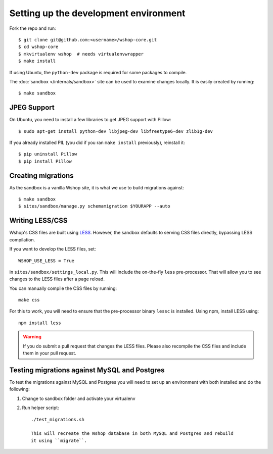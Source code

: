 ======================================
Setting up the development environment
======================================

Fork the repo and run::

    $ git clone git@github.com:<username>/wshop-core.git
    $ cd wshop-core
    $ mkvirtualenv wshop  # needs virtualenvwrapper
    $ make install

If using Ubuntu, the ``python-dev`` package is required for some packages to
compile.

The :doc:`sandbox </internals/sandbox>` site can be used to examine changes
locally.  It is easily created by running::

    $ make sandbox

JPEG Support
------------

On Ubuntu, you need to install a few libraries to get JPEG support with
Pillow::

    $ sudo apt-get install python-dev libjpeg-dev libfreetype6-dev zlib1g-dev

If you already installed PIL (you did if you ran ``make install`` previously),
reinstall it::

    $ pip uninstall Pillow
    $ pip install Pillow

Creating migrations
-------------------

As the sandbox is a vanilla Wshop site, it is what we use to build migrations
against::

    $ make sandbox
    $ sites/sandbox/manage.py schemamigration $YOURAPP --auto
    
Writing LESS/CSS
----------------

Wshop's CSS files are built using LESS_.  However, the sandbox defaults to
serving CSS files directly, bypassing LESS compilation.

.. _LESS: http://lesscss.org/

If you want to develop the LESS files, set::

    WSHOP_USE_LESS = True

in ``sites/sandbox/settings_local.py``.  This will include the on-the-fly
``less`` pre-processor. That will allow you to see changes to the LESS
files after a page reload.

You can manually compile the CSS files by running::

    make css

For this to work, you will need to ensure that the pre-processor binary
``lessc`` is installed. Using npm, install LESS using::

    npm install less

.. warning::

    If you do submit a pull request that changes the LESS files.  Please also
    recompile the CSS files and include them in your pull request.

Testing migrations against MySQL and Postgres
---------------------------------------------

To test the migrations against MySQL and Postgres you will need to set
up an environment with both installed and do the following:

1. Change to sandbox folder and activate your virtualenv

2. Run helper script::

    ./test_migrations.sh

    This will recreate the Wshop database in both MySQL and Postgres and rebuild
    it using ``migrate``.
